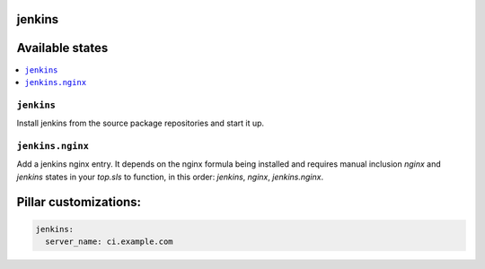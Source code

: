 jenkins
=======

Available states
================

.. contents::
    :local:

``jenkins``
-----------

Install jenkins from the source package repositories and start it up.

``jenkins.nginx``
-----------------

Add a jenkins nginx entry. It depends on the nginx formula being installed and
requires manual inclusion `nginx` and `jenkins` states in your `top.sls` to
function, in this order: `jenkins`, `nginx`, `jenkins.nginx`.

Pillar customizations:
==========================

.. code-block:: yaml

    jenkins:
      server_name: ci.example.com
